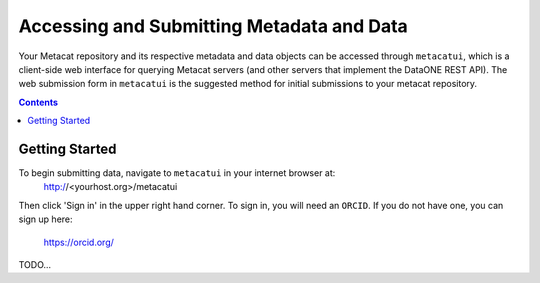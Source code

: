Accessing and Submitting Metadata and Data
==========================================

Your Metacat repository and its respective metadata and data objects can be accessed through
``metacatui``, which is a client-side web interface for querying Metacat servers (and other servers
that implement the DataONE REST API). The web submission form in ``metacatui`` is the suggested method
for initial submissions to your metacat repository.

.. contents::

Getting Started
--------------------------------------------

To begin submitting data, navigate to ``metacatui`` in your internet browser at:
  http://<yourhost.org>/metacatui

Then click 'Sign in' in the upper right hand corner. To sign in, you will need an ``ORCID``.
If you do not have one, you can sign up here:
  https://orcid.org/

TODO...
